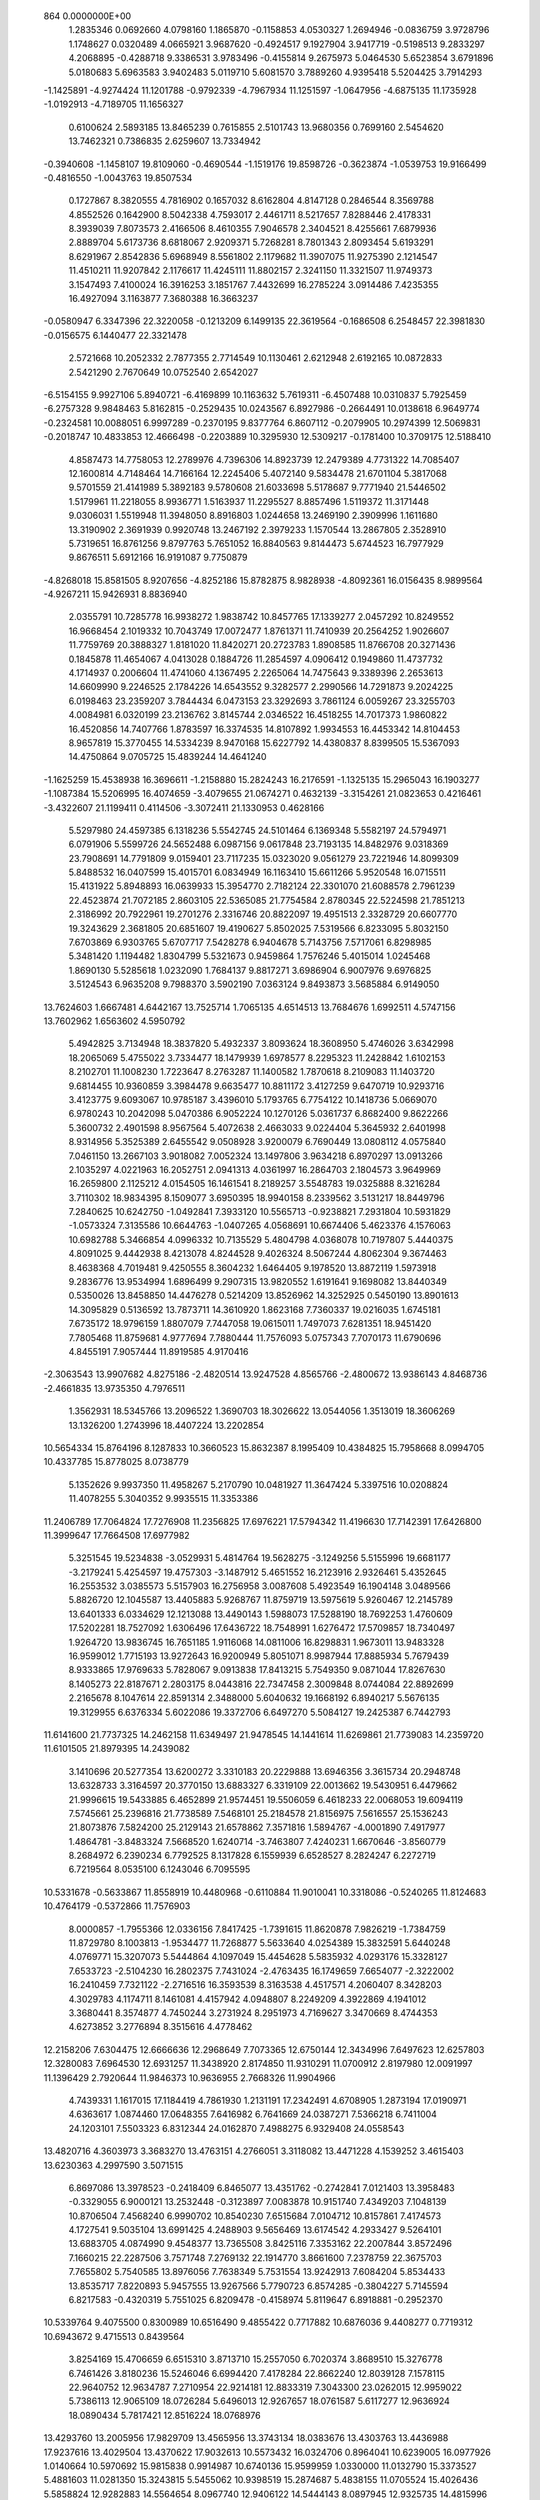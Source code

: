                                                                                 
  864  0.0000000E+00
   1.2835346   0.0692660   4.0798160   1.1865870  -0.1158853   4.0530327
   1.2694946  -0.0836759   3.9728796   1.1748627   0.0320489   4.0665921
   3.9687620  -0.4924517   9.1927904   3.9417719  -0.5198513   9.2833297
   4.2068895  -0.4288718   9.3386531   3.9783496  -0.4155814   9.2675973
   5.0464530   5.6523854   3.6791896   5.0180683   5.6963583   3.9402483
   5.0119710   5.6081570   3.7889260   4.9395418   5.5204425   3.7914293
  -1.1425891  -4.9274424  11.1201788  -0.9792339  -4.7967934  11.1251597
  -1.0647956  -4.6875135  11.1735928  -1.0192913  -4.7189705  11.1656327
   0.6100624   2.5893185  13.8465239   0.7615855   2.5101743  13.9680356
   0.7699160   2.5454620  13.7462321   0.7386835   2.6259607  13.7334942
  -0.3940608  -1.1458107  19.8109060  -0.4690544  -1.1519176  19.8598726
  -0.3623874  -1.0539753  19.9166499  -0.4816550  -1.0043763  19.8507534
   0.1727867   8.3820555   4.7816902   0.1657032   8.6162804   4.8147128
   0.2846544   8.3569788   4.8552526   0.1642900   8.5042338   4.7593017
   2.4461711   8.5217657   7.8288446   2.4178331   8.3939039   7.8073573
   2.4166506   8.4610355   7.9046578   2.3404521   8.4255661   7.6879936
   2.8889704   5.6173736   8.6818067   2.9209371   5.7268281   8.7801343
   2.8093454   5.6193291   8.6291967   2.8542836   5.6968949   8.5561802
   2.1179682  11.3907075  11.9275390   2.1214547  11.4510211  11.9207842
   2.1176617  11.4245111  11.8802157   2.3241150  11.3321507  11.9749373
   3.1547493   7.4100024  16.3916253   3.1851767   7.4432699  16.2785224
   3.0914486   7.4235355  16.4927094   3.1163877   7.3680388  16.3663237
  -0.0580947   6.3347396  22.3220058  -0.1213209   6.1499135  22.3619564
  -0.1686508   6.2548457  22.3981830  -0.0156575   6.1440477  22.3321478
   2.5721668  10.2052332   2.7877355   2.7714549  10.1130461   2.6212948
   2.6192165  10.0872833   2.5421290   2.7670649  10.0752540   2.6542027
  -6.5154155   9.9927106   5.8940721  -6.4169899  10.1163632   5.7619311
  -6.4507488  10.0310837   5.7925459  -6.2757328   9.9848463   5.8162815
  -0.2529435  10.0243567   6.8927986  -0.2664491  10.0138618   6.9649774
  -0.2324581  10.0088051   6.9997289  -0.2370195   9.8377764   6.8607112
  -0.2079905  10.2974399  12.5069831  -0.2018747  10.4833853  12.4666498
  -0.2203889  10.3295930  12.5309217  -0.1781400  10.3709175  12.5188410
   4.8587473  14.7758053  12.2789976   4.7396306  14.8923739  12.2479389
   4.7731322  14.7085407  12.1600814   4.7148464  14.7166164  12.2245406
   5.4072140   9.5834478  21.6701104   5.3817068   9.5701559  21.4141989
   5.3892183   9.5780608  21.6033698   5.5178687   9.7771940  21.5446502
   1.5179961  11.2218055   8.9936771   1.5163937  11.2295527   8.8857496
   1.5119372  11.3171448   9.0306031   1.5519948  11.3948050   8.8916803
   1.0244658  13.2469190   2.3909996   1.1611680  13.3190902   2.3691939
   0.9920748  13.2467192   2.3979233   1.1570544  13.2867805   2.3528910
   5.7319651  16.8761256   9.8797763   5.7651052  16.8840563   9.8144473
   5.6744523  16.7977929   9.8676511   5.6912166  16.9191087   9.7750879
  -4.8268018  15.8581505   8.9207656  -4.8252186  15.8782875   8.9828938
  -4.8092361  16.0156435   8.9899564  -4.9267211  15.9426931   8.8836940
   2.0355791  10.7285778  16.9938272   1.9838742  10.8457765  17.1339277
   2.0457292  10.8249552  16.9668454   2.1019332  10.7043749  17.0072477
   1.8761371  11.7410939  20.2564252   1.9026607  11.7759769  20.3888327
   1.8181020  11.8420271  20.2723783   1.8908585  11.8766708  20.3271436
   0.1845878  11.4654067   4.0413028   0.1884726  11.2854597   4.0906412
   0.1949860  11.4737732   4.1714937   0.2006604  11.4741060   4.1367495
   2.2265064  14.7475643   9.3389396   2.2653613  14.6609990   9.2246525
   2.1784226  14.6543552   9.3282577   2.2990566  14.7291873   9.2024225
   6.0198463  23.2359207   3.7844434   6.0473153  23.3292693   3.7861124
   6.0059267  23.3255703   4.0084981   6.0320199  23.2136762   3.8145744
   2.0346522  16.4518255  14.7017373   1.9860822  16.4520856  14.7407766
   1.8783597  16.3374535  14.8107892   1.9934553  16.4453342  14.8104453
   8.9657819  15.3770455  14.5334239   8.9470168  15.6227792  14.4380837
   8.8399505  15.5367093  14.4750864   9.0705725  15.4839244  14.4641240
  -1.1625259  15.4538938  16.3696611  -1.2158880  15.2824243  16.2176591
  -1.1325135  15.2965043  16.1903277  -1.1087384  15.5206995  16.4074659
  -3.4079655  21.0674271   0.4632139  -3.3154261  21.0823653   0.4216461
  -3.4322607  21.1199411   0.4114506  -3.3072411  21.1330953   0.4628166
   5.5297980  24.4597385   6.1318236   5.5542745  24.5101464   6.1369348
   5.5582197  24.5794971   6.0791906   5.5599726  24.5652488   6.0987156
   9.0617848  23.7193135  14.8482976   9.0318369  23.7908691  14.7791809
   9.0159401  23.7117235  15.0323020   9.0561279  23.7221946  14.8099309
   5.8488532  16.0407599  15.4015701   6.0834949  16.1163410  15.6611266
   5.9520548  16.0715511  15.4131922   5.8948893  16.0639933  15.3954770
   2.7182124  22.3301070  21.6088578   2.7961239  22.4523874  21.7072185
   2.8603105  22.5365085  21.7754584   2.8780345  22.5224598  21.7851213
   2.3186992  20.7922961  19.2701276   2.3316746  20.8822097  19.4951513
   2.3328729  20.6607770  19.3243629   2.3681805  20.6851607  19.4190627
   5.8502025   7.5319566   6.8233095   5.8032150   7.6703869   6.9303765
   5.6707717   7.5428278   6.9404678   5.7143756   7.5717061   6.8298985
   5.3481420   1.1194482   1.8304799   5.5321673   0.9459864   1.7576246
   5.4015014   1.0245468   1.8690130   5.5285618   1.0232090   1.7684137
   9.8817271   3.6986904   6.9007976   9.6976825   3.5124543   6.9635208
   9.7988370   3.5902190   7.0363124   9.8493873   3.5685884   6.9149050
  13.7624603   1.6667481   4.6442167  13.7525714   1.7065135   4.6514513
  13.7684676   1.6992511   4.5747156  13.7602962   1.6563602   4.5950792
   5.4942825   3.7134948  18.3837820   5.4932337   3.8093624  18.3608950
   5.4746026   3.6342998  18.2065069   5.4755022   3.7334477  18.1479939
   1.6978577   8.2295323  11.2428842   1.6102153   8.2102701  11.1008230
   1.7223647   8.2763287  11.1400582   1.7870618   8.2109083  11.1403720
   9.6814455  10.9360859   3.3984478   9.6635477  10.8811172   3.4127259
   9.6470719  10.9293716   3.4123775   9.6093067  10.9785187   3.4396010
   5.1793765   6.7754122  10.1418736   5.0669070   6.9780243  10.2042098
   5.0470386   6.9052224  10.1270126   5.0361737   6.8682400   9.8622266
   5.3600732   2.4901598   8.9567564   5.4072638   2.4663033   9.0224404
   5.3645932   2.6401998   8.9314956   5.3525389   2.6455542   9.0508928
   3.9200079   6.7690449  13.0808112   4.0575840   7.0461150  13.2667103
   3.9018082   7.0052324  13.1497806   3.9634218   6.8970297  13.0913266
   2.1035297   4.0221963  16.2052751   2.0941313   4.0361997  16.2864703
   2.1804573   3.9649969  16.2659800   2.1125212   4.0154505  16.1461541
   8.2189257   3.5548783  19.0325888   8.3216284   3.7110302  18.9834395
   8.1509077   3.6950395  18.9940158   8.2339562   3.5131217  18.8449796
   7.2840625  10.6242750  -1.0492841   7.3933120  10.5565713  -0.9238821
   7.2931804  10.5931829  -1.0573324   7.3135586  10.6644763  -1.0407265
   4.0568691  10.6674406   5.4623376   4.1576063  10.6982788   5.3466854
   4.0996332  10.7135529   5.4804798   4.0368078  10.7197807   5.4440375
   4.8091025   9.4442938   8.4213078   4.8244528   9.4026324   8.5067244
   4.8062304   9.3674463   8.4638368   4.7019481   9.4250555   8.3604232
   1.6464405   9.1978520  13.8872119   1.5973918   9.2836776  13.9534994
   1.6896499   9.2907315  13.9820552   1.6191641   9.1698082  13.8440349
   0.5350026  13.8458850  14.4476278   0.5214209  13.8526962  14.3252925
   0.5450190  13.8901613  14.3095829   0.5136592  13.7873711  14.3610920
   1.8623168   7.7360337  19.0216035   1.6745181   7.6735172  18.9796159
   1.8807079   7.7447058  19.0615011   1.7497073   7.6281351  18.9451420
   7.7805468  11.8759681   4.9777694   7.7880444  11.7576093   5.0757343
   7.7070173  11.6790696   4.8455191   7.9057444  11.8919585   4.9170416
  -2.3063543  13.9907682   4.8275186  -2.4820514  13.9247528   4.8565766
  -2.4800672  13.9386143   4.8468736  -2.4661835  13.9735350   4.7976511
   1.3562931  18.5345766  13.2096522   1.3690703  18.3026622  13.0544056
   1.3513019  18.3606269  13.1326200   1.2743996  18.4407224  13.2202854
  10.5654334  15.8764196   8.1287833  10.3660523  15.8632387   8.1995409
  10.4384825  15.7958668   8.0994705  10.4337785  15.8778025   8.0738779
   5.1352626   9.9937350  11.4958267   5.2170790  10.0481927  11.3647424
   5.3397516  10.0208824  11.4078255   5.3040352   9.9935515  11.3353386
  11.2406789  17.7064824  17.7276908  11.2356825  17.6976221  17.5794342
  11.4196630  17.7142391  17.6426800  11.3999647  17.7664508  17.6977982
   5.3251545  19.5234838  -3.0529931   5.4814764  19.5628275  -3.1249256
   5.5155996  19.6681177  -3.2179241   5.4254597  19.4757303  -3.1487912
   5.4651552  16.2123916   2.9326461   5.4352645  16.2553532   3.0385573
   5.5157903  16.2756958   3.0087608   5.4923549  16.1904148   3.0489566
   5.8826720  12.1045587  13.4405883   5.9268767  11.8759719  13.5975619
   5.9260467  12.2145789  13.6401333   6.0334629  12.1213088  13.4490143
   1.5988073  17.5288190  18.7692253   1.4760609  17.5202281  18.7527092
   1.6306496  17.6436722  18.7548991   1.6276472  17.5709857  18.7340497
   1.9264720  13.9836745  16.7651185   1.9116068  14.0811006  16.8298831
   1.9673011  13.9483328  16.9599012   1.7715193  13.9272643  16.9200949
   5.8051071   8.9987944  17.8885934   5.7679439   8.9333865  17.9769633
   5.7828067   9.0913838  17.8413215   5.7549350   9.0871044  17.8267630
   8.1405273  22.8187671   2.2803175   8.0443816  22.7347458   2.3009848
   8.0744084  22.8892699   2.2165678   8.1047614  22.8591314   2.3488000
   5.6040632  19.1668192   6.8940217   5.5676135  19.3129955   6.6376334
   5.6022086  19.3372706   6.6497270   5.5084127  19.2425387   6.7442793
  11.6141600  21.7737325  14.2462158  11.6349497  21.9478545  14.1441614
  11.6269861  21.7739083  14.2359720  11.6101505  21.8979395  14.2439082
   3.1410696  20.5277354  13.6200272   3.3310183  20.2229888  13.6946356
   3.3615734  20.2948748  13.6328733   3.3164597  20.3770150  13.6883327
   6.3319109  22.0013662  19.5430951   6.4479662  21.9996615  19.5433885
   6.4652899  21.9574451  19.5506059   6.4618233  22.0068053  19.6094119
   7.5745661  25.2396816  21.7738589   7.5468101  25.2184578  21.8156975
   7.5616557  25.1536243  21.8073876   7.5824200  25.2129143  21.6578862
   7.3571816   1.5894767  -4.0001890   7.4917977   1.4864781  -3.8483324
   7.5668520   1.6240714  -3.7463807   7.4240231   1.6670646  -3.8560779
   8.2684972   6.2390234   6.7792525   8.1317828   6.1559939   6.6528527
   8.2824247   6.2272719   6.7219564   8.0535100   6.1243046   6.7095595
  10.5331678  -0.5633867  11.8558919  10.4480968  -0.6110884  11.9010041
  10.3318086  -0.5240265  11.8124683  10.4764179  -0.5372866  11.7576903
   8.0000857  -1.7955366  12.0336156   7.8417425  -1.7391615  11.8620878
   7.9826219  -1.7384759  11.8729780   8.1003813  -1.9534477  11.7268877
   5.5633640   4.0254389  15.3832591   5.6440248   4.0769771  15.3207073
   5.5444864   4.1097049  15.4454628   5.5835932   4.0293176  15.3328127
   7.6533723  -2.5104230  16.2802375   7.7431024  -2.4763435  16.1749659
   7.6654077  -2.3222002  16.2410459   7.7321122  -2.2716516  16.3593539
   8.3163538   4.4517571   4.2060407   8.3428203   4.3029783   4.1174711
   8.1461081   4.4157942   4.0948807   8.2249209   4.3922869   4.1941012
   3.3680441   8.3574877   4.7450244   3.2731924   8.2951973   4.7169627
   3.3470669   8.4744353   4.6273852   3.2776894   8.3515616   4.4778462
  12.2158206   7.6304475  12.6666636  12.2968649   7.7073365  12.6750144
  12.3434996   7.6497623  12.6257803  12.3280083   7.6964530  12.6931257
  11.3438920   2.8174850  11.9310291  11.0700912   2.8197980  12.0091997
  11.1396429   2.7920644  11.9846373  10.9636955   2.7668326  11.9904966
   4.7439331   1.1617015  17.1184419   4.7861930   1.2131191  17.2342491
   4.6708905   1.2873194  17.0190971   4.6363617   1.0874460  17.0648355
   7.6416982   6.7641669  24.0387271   7.5366218   6.7411004  24.1203101
   7.5503323   6.8312344  24.0162870   7.4988275   6.9329408  24.0558543
  13.4820716   4.3603973   3.3683270  13.4763151   4.2766051   3.3118082
  13.4471228   4.1539252   3.4615403  13.6230363   4.2997590   3.5071515
   6.8697086  13.3978523  -0.2418409   6.8465077  13.4351762  -0.2742841
   7.0121403  13.3958483  -0.3329055   6.9000121  13.2532448  -0.3123897
   7.0083878  10.9151740   7.4349203   7.1048139  10.8706504   7.4568240
   6.9990702  10.8540230   7.6515684   7.0104712  10.8157861   7.4174573
   4.1727541   9.5035104  13.6991425   4.2488903   9.5656469  13.6174542
   4.2933427   9.5264101  13.6883705   4.0874990   9.4548377  13.7365508
   3.8425116   7.3353162  22.2007844   3.8572496   7.1660215  22.2287506
   3.7571748   7.2769132  22.1914770   3.8661600   7.2378759  22.3675703
   7.7655802   5.7540585  13.8976056   7.7638349   5.7531554  13.9242913
   7.6084204   5.8534433  13.8535717   7.8220893   5.9457555  13.9267566
   5.7790723   6.8574285  -0.3804227   5.7145594   6.8217583  -0.4320319
   5.7551025   6.8209478  -0.4158974   5.8119647   6.8918881  -0.2952370
  10.5339764   9.4075500   0.8300989  10.6516490   9.4855422   0.7717882
  10.6876036   9.4408277   0.7719312  10.6943672   9.4715513   0.8439564
   3.8254169  15.4706659   6.6515310   3.8713710  15.2557050   6.7020374
   3.8689510  15.3276778   6.7461426   3.8180236  15.5246046   6.6994420
   7.4178284  22.8662240  12.8039128   7.1578115  22.9640752  12.9634787
   7.2710954  22.9214181  12.8833319   7.3043300  23.0262015  12.9959022
   5.7386113  12.9065109  18.0726284   5.6496013  12.9267657  18.0761587
   5.6117277  12.9636924  18.0890434   5.7817421  12.8516224  18.0768976
  13.4293760  13.2005956  17.9829709  13.4565956  13.3743134  18.0383676
  13.4303763  13.4436988  17.9237616  13.4029504  13.4370622  17.9032613
  10.5573432  16.0324706   0.8964041  10.6239005  16.0977926   1.0140664
  10.5970692  15.9815838   0.9914987  10.6740136  15.9599959   1.0330000
  11.0132790  15.3373527   5.4881603  11.0281350  15.3243815   5.5455062
  10.9398519  15.2874687   5.4838155  11.0705524  15.4026436   5.5858824
  12.9282883  14.5564654   8.0967740  12.9406122  14.5444143   8.0897945
  12.9325735  14.4815996   8.0244379  13.1469429  14.5435200   8.0630754
   6.6831265  14.0079360   9.7138835   6.6069289  14.0233940   9.8292669
   6.7812545  14.1476325   9.8329725   6.5290717  14.0002786   9.8128896
   9.0787271  20.1984383  14.4761119   9.0527812  20.3235359  14.5762311
   9.0338210  20.1032087  14.4174993   8.9510234  20.2420410  14.5086000
   1.7269796  15.2133216  20.8053438   1.8430150  15.0431997  20.7494169
   1.8085518  15.2280936  20.8877611   1.8640839  15.1303036  20.7756109
   8.4308715  20.1347148   0.7319285   8.4249766  20.0101670   0.5307400
   8.3267044  20.1408036   0.2694735   8.4629578  20.1513328   0.4545509
   1.9523604  17.4815011   2.2153959   1.9113571  17.6423062   2.2331127
   1.9228717  17.5083468   2.2629903   1.9416491  17.7683385   2.1693993
   7.6880608  16.5821935   7.0563797   7.5575671  16.5740744   7.2446268
   7.8019034  16.4521193   7.1675900   7.6947254  16.5724736   7.1606015
  11.2545237  19.3588263  15.4431423  11.1705992  19.3128932  15.5203992
  11.1994296  19.3383882  15.3839858  11.1718527  19.2828662  15.5902222
  15.0939317  20.9900796  18.9248562  15.2362577  21.0965236  19.0181707
  15.0138162  21.0423317  18.9432820  15.1049983  21.0857222  18.9642574
   9.2778366  20.3386035  17.5979466   9.3476847  20.4232381  17.5805136
   9.3953251  20.3293832  17.6399245   9.4022524  20.3017782  17.5727568
  11.5172906   7.8652578  -5.2169267  11.5297251   7.6932198  -5.1849243
  11.6224056   7.6731040  -5.1497962  11.7277211   7.7585360  -5.1561327
   7.2810337   1.3172472   6.1668827   7.1806210   1.1393301   6.1796123
   7.2393197   1.3175793   6.0454169   7.3010225   1.1316931   6.1676001
  13.2886513  -1.8960941  13.4303557  13.2053191  -1.8139443  13.2818005
  13.3288753  -1.9029541  13.3197365  13.4125314  -1.7446506  13.3151045
  10.5013949  -1.4552897   8.4945640  10.6231368  -1.5609138   8.3450119
  10.5500585  -1.4438090   8.4664227  10.6856172  -1.6104858   8.5021409
  10.2700284   2.6620723  17.4448667  10.2094875   2.9330855  17.6107546
  10.1998205   2.8784397  17.5989105  10.2239992   2.6995121  17.5747003
  12.8620723   0.6437562  16.7267972  12.6098344   0.7674277  16.6648615
  12.6863994   0.7000481  16.6315885  12.8050598   0.7109264  16.6981789
   9.9549676   2.1255341  -0.1190532   9.8899655   2.0471202  -0.0570153
   9.8679062   2.0586305  -0.1193391   9.8559461   2.0162179  -0.0007111
   8.1555808   8.9677904   5.2353620   8.1045821   8.9497905   5.1717142
   8.0111074   9.0033857   5.2298857   8.1030834   8.9886841   5.2593627
   9.5792530  12.0175987   8.5838848   9.5284508  11.9302365   8.4426865
   9.5457129  11.8513778   8.5066082   9.6670013  11.8673166   8.4202431
   7.6088440  -0.9124071   8.8021690   7.5093541  -0.9462656   8.7148177
   7.3919572  -1.0167820   8.6675352   7.4659735  -0.9491309   8.7236896
   7.1264129   8.8454281  12.4833463   7.1271968   8.7442546  12.5104889
   7.1601027   8.7875952  12.3133673   7.0353661   8.8268002  12.4399931
   6.4284254   8.0753754  15.4934748   6.5157044   8.2321149  15.5488960
   6.4916868   8.2230887  15.5004310   6.4360737   8.1773134  15.5879569
   9.2290058  11.9354177   0.4577108   9.2326155  11.9666779   0.5908280
   9.2568653  11.7145360   0.4823838   9.1434726  11.8892843   0.6627301
  10.9244633  10.1080804   5.6130812  10.9085972  10.0661175   5.7568359
  10.8248007  10.2359765   5.8456864  10.7248951   9.9830585   5.8274160
  13.4190896  11.4417136   7.8944106  13.3017184  11.3678763   7.8088950
  13.3562230  11.3408904   7.7814488  13.2967519  11.4150899   7.8966855
  16.7884396  11.4919906  12.2409920  16.9014673  11.4281503  12.1006956
  17.1491997  11.4557989  12.3344126  16.8795570  11.3872243  12.3107201
  10.7861134  10.5837486  11.2600492  10.7092441  10.4512196  11.1434421
  10.6111697  10.5052067  11.1927035  10.6222678  10.3988445  11.1943531
   4.4835144  11.5082471  15.7650316   4.5715887  11.6549710  15.9140013
   4.5894354  11.4531551  15.9616921   4.6329556  11.4719169  15.9705837
  13.6968776  16.3216944  -1.4562561  13.7913872  16.1125494  -1.4492606
  13.6739354  16.2613897  -1.4172641  13.5789766  16.2350447  -1.4665870
   7.9993740   9.1390063   2.0972275   7.8385670   9.1298338   2.0716470
   7.8940466   9.2024654   2.0376804   7.9964968   9.2226084   2.1377136
  11.8941464  16.5859365  13.9892994  11.7138274  16.6217400  14.0165934
  11.7658899  16.5290356  13.8373396  11.7250386  16.6291792  13.9513061
  10.8020453  13.9296181  10.3405458  10.7639707  13.8760575  10.3136861
  10.7495840  13.8531121  10.4106207  10.7573880  13.7896979  10.3781864
  16.5587617  19.9218271  12.1886598  16.5771686  19.7033868  12.1463208
  16.5162400  19.7149031  12.1562128  16.6597158  19.7240290  12.0773130
  14.9841136  13.5645951  22.0488127  15.1978313  13.4598784  21.9792548
  14.9792721  13.5922944  22.0683983  15.0393828  13.5901573  21.9507000
   8.5369705  17.9298189  -1.7390045   8.5340554  17.9389147  -1.5784252
   8.4080802  17.9118295  -1.6656564   8.4835039  18.0050949  -1.6654726
  13.6130928  12.5378993  11.6045494  13.4597029  12.6693969  11.5147962
  13.5361993  12.5870076  11.6224973  13.5679799  12.6097244  11.6350654
   7.9548698  14.6904759   3.9016083   7.8097422  14.7673595   3.9764987
   7.8822188  14.6478841   3.9641090   7.8566133  14.6647674   4.0625293
  12.7649374  17.1397763  11.0882610  12.8603415  17.1192299  10.9249899
  12.7663953  17.2100288  11.0465304  12.7063995  17.0964598  11.0286591
  12.2297162  13.2803250  13.8782109  12.3380663  13.6121966  13.8977712
  12.2571579  13.3644571  13.9629327  12.2246575  13.5052963  13.8846978
   7.1351282  13.3962504  15.8003077   7.2054769  13.4273343  15.7482588
   7.1603099  13.4038352  15.7542390   7.1976647  13.2701884  15.6748846
  11.9607020  18.5615424   3.1272086  11.9400876  18.3875833   3.1059537
  11.9196159  18.3761888   3.0781798  11.8803033  18.4519021   3.1497485
   5.4280111  19.3546921  12.1018164   5.3296344  19.4489258  12.0118295
   5.2310514  19.5108231  11.8337968   5.1116374  19.3744519  11.9972509
  13.3892504  18.4464788   6.6039596  13.4720143  18.3678888   6.5630365
  13.3679555  18.5730669   6.5501916  13.3723819  18.5603835   6.6036012
   9.4257073  16.5186275  11.7327934   9.4693985  16.6155074  11.9152415
   9.5060915  16.5824110  11.8358019   9.5638137  16.4915909  11.7319437
   9.6742143  11.9540561  13.5629590   9.5304437  11.8352564  13.6161097
   9.4728460  11.8392589  13.5549973   9.4447143  11.8564925  13.6131228
  10.8746640  14.9294992  16.1633574  11.0251951  14.8734076  16.1533769
  10.9296235  14.8263552  16.1505669  10.9312332  14.8486056  16.1179137
  10.8175088   3.7487107   3.2021508  10.7473263   4.0139358   3.1088511
  10.7862896   3.9453158   3.0856804  10.7571516   3.8108744   3.1364913
  10.6742732   6.7603691   1.4830806  10.6734899   6.7811571   1.5376531
  10.6577552   6.7959390   1.4849100  10.6514202   6.9115184   1.4274842
  12.5612061   0.5173562  10.5267405  12.7730363   0.6039624  10.4254519
  12.7908546   0.4570512  10.5523202  12.7697863   0.4133585  10.7193017
  18.2033763   7.3001769   4.3841879  17.9769858   7.0830354   4.4685633
  18.0621609   7.2645624   4.3451915  18.0328108   7.1980456   4.4324188
  12.0605765   3.5593885  15.5360170  12.1029674   3.8038115  15.6292449
  12.0281853   3.5929277  15.5913581  11.9010761   3.7622748  15.4909166
  19.4317072  -0.9315516  12.9412601  19.3528353  -0.9899653  12.9617454
  19.2851290  -0.9411439  12.8265590  19.4850612  -0.8412702  12.9450759
  15.2493698  10.4271376  10.0949373  15.2172675  10.3676636  10.0021808
  15.2121865  10.3794976  10.0140119  15.2752155  10.3814376  10.0887330
  23.8776411   5.2989632  -0.6402732  23.8545367   5.2508029  -0.6357793
  23.6624144   5.1384261  -0.5474209  23.7911508   5.2468503  -0.5832594
  10.9744813   5.8980981   5.0029100  10.7719852   5.9131782   4.9213636
  10.8091408   5.8117060   4.9786739  10.8126261   5.9201243   4.9411995
  17.0072751   3.3995015  12.2255297  17.1182720   3.3444014  12.2918074
  17.0201322   3.3490064  12.3215156  17.1088564   3.2568646  12.3338598
   9.3376515   5.9766282  19.9003196   9.3758602   6.0925718  19.9147693
   9.3359075   6.0572754  19.9188022   9.2875067   6.1119630  19.8175434
  11.4701650   4.0799235  20.3249452  11.5491711   3.9692659  20.2400231
  11.4011467   4.0837537  20.3101772  11.4779482   3.8885158  20.2854054
  13.8853683   6.4038311  -4.1815698  13.8950663   6.4017131  -4.2255047
  13.9482036   6.3871148  -4.1759170  13.8172296   6.4522331  -4.2051998
  17.6737480   4.9610109   0.3746849  17.6926323   5.1339629   0.3781045
  17.6663239   5.1629295   0.3289662  17.6568721   5.0215971   0.3420233
  10.1947952   8.2825487   3.6632060  10.0878411   8.3978286   3.8525677
  10.2184422   8.2906861   3.8326569  10.2017165   8.2017061   3.8098507
  14.9071793   4.9730671  13.4259722  14.7908820   5.1748197  13.4496996
  14.8200853   5.1101733  13.4924955  14.9854639   5.0694661  13.2503302
   7.8807761   5.1541760  16.7272131   7.9718452   5.1715592  16.7097618
   7.9420784   5.1888440  16.7630850   8.0101474   5.1871427  16.8901513
  10.7665484   5.5507565  17.4517152  10.6922289   5.5379013  17.4300336
  10.7135086   5.4900882  17.3432039  10.7203422   5.3752840  17.3913393
  13.4473789  15.7017986   1.8697824  13.4785165  15.7366354   2.0348772
  13.4249756  15.8426466   2.1254305  13.2575113  15.8384198   1.9723043
  17.6946389   9.6756816   5.8082934  17.8131526   9.6138896   5.8721612
  17.7174590   9.6917994   5.9373570  17.7469017   9.7550469   6.0473245
  18.1467368  10.9843439   8.2198203  18.3028143  10.8851938   8.3874597
  18.1309041  11.0877194   8.3029338  18.3111551  10.9478209   8.2664751
   9.7804964   6.9582291   9.2247897   9.9485238   6.9711549   9.2733859
   9.8416122   7.0362647   9.2189805  10.0343050   7.0652422   9.2458193
   9.5912824  11.3302794  16.4690993   9.5688562  11.2655565  16.4231697
   9.6758351  11.3229874  16.4212398   9.6378966  11.3608407  16.4161749
  13.5462858  10.1905957  19.0090409  13.5789453  10.2362424  18.9905413
  13.5601818  10.2121412  19.1348394  13.3936771  10.1600217  18.9811532
   9.4651416  14.3040802  -2.1074675   9.5288618  14.3540667  -2.0580658
   9.5368310  14.5390192  -2.1612872   9.4172169  14.4742250  -2.1293523
  23.5247491  17.7241269   6.1508818  23.6204071  17.7695191   6.1081337
  23.3088200  17.7008225   5.9087201  23.4383681  17.6840476   6.1084603
  19.6433466  13.0094951  11.8687685  19.7029999  13.0516810  12.0050357
  19.7053999  13.1463780  11.9697378  19.7462799  13.0883950  11.8595845
  17.4773657  14.0773189   8.4095317  17.7182515  13.9806220   8.2653821
  17.7269845  14.0525424   8.3983478  17.6655373  13.8918982   8.3373957
  16.9398535  17.1366658  14.9480097  17.1052487  17.1132580  14.7328111
  16.9881253  17.1951419  14.7836950  17.0659691  17.0668844  14.7797581
  16.2902000  17.5671968  19.0466592  16.2154352  17.7511196  19.0410173
  16.2517598  17.5097549  19.2562462  16.2670302  17.5161385  19.0505638
  15.1817090  24.2458261  -2.0872562  15.2277759  24.3065526  -1.9183842
  15.2882954  24.2082622  -1.9378879  15.3590851  24.0754646  -2.0303817
  16.0246019  12.0436805   4.0541880  16.0094148  12.0441812   4.1074303
  16.0432038  12.0211887   4.1649959  16.1217175  11.8251366   4.1526393
  17.9747038  16.2517436   6.8468722  17.9855340  16.2458569   6.9853449
  17.9971641  16.3019794   6.9633420  17.9382170  16.4669650   6.9578852
  15.1255952  16.1803723   4.7985603  15.2746809  16.0811231   4.7610033
  15.0940943  16.1680434   4.7180760  15.0150154  16.1678809   4.6950770
  13.7341836  17.2061283  15.7662453  13.9098159  17.2306701  15.6438704
  13.7274575  17.1726716  15.7695353  13.9104940  17.3459801  15.7065937
  18.4256247  17.2673557  21.5451801  18.4357262  17.1138692  21.4349042
  18.3554725  17.1807246  21.4901693  18.3932567  17.1779822  21.2728205
  18.9215672   1.3990116  -1.7244378  18.8735129   1.4481694  -1.5955538
  18.7494357   1.3692911  -1.7325010  18.7980183   1.4406810  -1.7696512
  22.8197951   4.8968039   4.8621393  22.8051318   4.8045129   4.8182742
  22.7514687   4.7740689   4.8407343  22.6652997   4.9945224   4.8584040
  18.1211708  -1.1663613   2.5693085  18.3839417  -1.1608952   2.4536126
  18.1799162  -1.1083115   2.3869307  18.2432414  -1.2144228   2.4577220
  22.1916059   5.7168536  14.2606867  22.1884077   5.7093053  14.1375558
  22.2011945   5.5718461  14.2610198  22.1555264   5.7451446  14.1800954
  21.5201933   1.4138306  16.7191842  21.4231207   1.4999514  16.7050465
  21.4802601   1.4474050  16.6715277  21.6694012   1.5029379  16.5737793
  26.8485015   0.0938696  14.7523066  26.7997220   0.0502359  14.8625478
  26.8267045   0.0766027  14.7381875  26.8326099   0.1964731  14.9453169
  25.4053877   3.7739688   1.6910331  25.5346651   3.7372085   1.4206174
  25.4313161   3.7487087   1.5641749  25.4558641   3.7024676   1.5611800
  19.0075694   9.2863736   2.3914641  18.9261728   9.2318153   2.3689825
  18.8423881   9.3375431   2.3176786  18.8824385   9.1615274   2.2656137
  20.8802348   5.9324447   6.9450780  20.6830993   5.9396832   7.0050586
  20.7710039   6.0266749   6.8469491  20.6777570   5.9695021   6.8440727
  16.5059885   6.3200438  10.9495117  16.5559631   6.2743381  10.9052091
  16.4728568   6.3586178  10.9711500  16.4597740   6.4894325  10.9486559
  15.0161561   3.4377907  15.5940997  14.9589801   3.2777404  15.6575714
  14.9450523   3.4035936  15.7467405  14.9908368   3.4926006  15.6763267
  17.2044157   2.3443484  24.4283168  17.1553510   2.3041235  24.4238216
  17.3516384   2.4820385  24.3887384  17.2437577   2.3421349  24.3832632
  14.2332787  11.0765883   2.2457937  14.3647512  11.0935848   2.3801438
  14.3399755  11.0586775   2.2914743  14.3784593  11.0248638   2.4406150
  19.4481140   7.9324123  11.0890609  19.5695584   7.9757350  11.1273400
  19.5650249   8.0101181  11.0500616  19.5934865   7.9893854  11.1477385
  20.1222733  13.2957359   9.4742913  20.3150191  13.2818225   9.5098691
  20.3548643  13.4017813   9.5139970  20.3103830  13.2200693   9.4557182
  19.5699509   7.7916390  14.0683096  19.5633081   7.7368276  14.0451917
  19.4204375   7.8005148  14.0759133  19.4739150   7.9519804  14.0956899
  19.6902216  12.2887007  16.8188468  19.7623470  12.2561856  16.6403912
  19.7156290  12.3599995  16.9025042  19.7636693  12.3139709  16.8402518
  18.3619621  12.3492214  22.2498058  18.3607742  12.5400363  22.4210817
  18.4097442  12.5489743  22.4003816  18.4398842  12.3513917  22.2483790
  14.0071135   8.4415919   1.8283550  14.0743847   8.3286473   1.7508915
  14.0388152   8.3492144   1.8458202  13.9617984   8.4794795   1.8360301
  25.3779192  12.6949912   3.3355856  25.4500283  12.7936121   3.5304093
  25.5934981  12.7270178   3.3159563  25.5237468  12.5765638   3.4392306
  10.4973257  13.1980521   3.1199966  10.5644579  13.4001312   3.1382513
  10.5200948  13.3134326   3.1593746  10.5034548  13.1216378   2.9885883
  22.4440104  14.5653319  11.8998202  22.3268676  14.5631909  11.9500395
  22.4410857  14.3545143  11.8609730  22.3952421  14.5421226  12.0270750
  15.5340025  11.6058813  20.2731325  15.7413308  11.6544186  20.2338766
  15.5780118  11.5742621  20.3390732  15.6700245  11.5671427  20.2928384
  16.2030483  14.4972542  19.7039958  16.1503738  14.3319196  19.5628007
  16.2227940  14.5211500  19.7241639  16.1757984  14.5325758  19.7721887
  19.5463633  15.6677602  -1.0010282  19.5507363  15.8190474  -1.0787346
  19.6018191  15.7268363  -0.9779598  19.4873616  15.8369215  -0.9126868
  15.7530709  11.9673094   6.8061303  15.7158635  12.1701448   6.6694531
  15.7578506  11.9769695   6.5897021  15.7063615  12.1088396   6.7274777
  14.4505720  15.1967817  11.7226373  14.4163073  15.1768718  11.6827776
  14.5654721  15.2094324  11.6842549  14.4064851  15.0903158  11.7256884
  16.8047769  14.2348572  11.4723196  16.8724667  14.1706092  11.5819961
  16.8922293  14.1265752  11.5156870  16.7524967  14.2127178  11.7226578
  16.4486492   9.0397771  18.6254624  16.4803905   8.9698177  18.6988342
  16.3947402   8.8858694  18.6683396  16.4111336   8.8655115  18.6306724
  19.7716995  16.0622570  13.6456984  19.7895211  16.0020358  13.7609339
  19.7583988  16.0750260  13.5062223  19.9528510  16.0976735  13.7423668
  18.4599012  11.1980497  -0.5267727  18.4440097  11.1799055  -0.6549579
  18.3361325  11.2385499  -0.5908334  18.5504694  11.2068125  -0.6137981
  20.5072596  17.3461464   7.3924072  20.5655734  17.4591191   7.4943000
  20.5482450  17.4437164   7.4958755  20.5148011  17.3567265   7.4301620
  20.7719914  15.1504822   4.9140914  20.7868430  15.1274626   4.8691956
  20.6459182  15.0623763   4.9559313  20.9804279  15.1248695   4.9932747
  22.4860830  18.0505638   9.3919527  22.4371137  18.0112327   9.5086391
  22.4700843  18.0862406   9.3203092  22.4654395  18.0119732   9.4726770
  18.1630581  19.0095709  16.3608165  18.0391973  18.9739299  16.2957055
  18.1438408  18.9993524  16.2062864  18.1657558  19.0703780  16.2725965
  15.2335398  20.6544265  15.4848182  15.2952072  20.5651889  15.4671966
  15.2764531  20.6875668  15.6022173  15.1911356  20.5861969  15.4561824
   0.0609243   0.0983598   0.0514837  -0.0317523  -0.0803611   0.0251702
   0.0473806  -0.0495983  -0.0518767  -0.0430551   0.0626891   0.0382803
  -0.0336601  -0.0247251  -0.1045189  -0.0583113  -0.0512433  -0.0172388
   0.1959010   0.0364436   0.0357260  -0.0232172   0.0493105  -0.0324184
   0.0450297   0.0177961  -0.0481022   0.0175479   0.0600759   0.2015198
   0.0114903  -0.0249418   0.0567740  -0.0574539  -0.1095553   0.0581280
  -0.0999604  -0.1225852   0.0465302   0.0571760   0.0024196   0.0527829
  -0.0258376   0.1074365   0.0892295   0.0182072   0.0775635   0.0914430
  -0.1417740   0.0034527  -0.0116359   0.0038969  -0.0728906   0.1049886
   0.0126782  -0.0388402  -0.1085128  -0.0181986   0.0389186  -0.1214906
   0.0389092  -0.0559603   0.0207830  -0.0325916  -0.0621074   0.0683648
   0.0694758   0.0327437   0.1230364  -0.0445406   0.0802144   0.0594247
  -0.0295820  -0.0476024   0.0171228  -0.0364185   0.1747056   0.0480123
   0.0776508  -0.0718904   0.0885419  -0.0371980   0.0659207  -0.0074103
  -0.0086208   0.0227692   0.0163729  -0.0337584  -0.0989510  -0.0026417
  -0.0369489  -0.0356887   0.0898555  -0.1092477  -0.0687876  -0.1183021
   0.0490137  -0.0354504  -0.0282958   0.0792648   0.0690062   0.0666321
  -0.0278499  -0.0335974  -0.0790943   0.0146712   0.0399686  -0.1500998
  -0.0678668   0.0000763   0.0003312  -0.0647134   0.0589701  -0.0069986
  -0.0686720   0.0324990  -0.0452317   0.1289963  -0.0569537   0.0458088
  -0.0080137   0.0151830  -0.0558015   0.0209913   0.0474491  -0.1636615
  -0.0690934   0.0282124   0.0417018  -0.0453983  -0.0252257  -0.0789981
  -0.0013705   0.1082446  -0.0031496  -0.0630244  -0.0688486   0.0354552
  -0.1082642   0.0309631   0.0704284   0.0392130  -0.0745032   0.0067031
  -0.1204139   0.0865366   0.0970098   0.0702971  -0.0020335  -0.0634997
  -0.0750995  -0.0271615  -0.1408226   0.0654033  -0.0362199  -0.0340801
  -0.0853668  -0.0234629   0.0257166   0.0087271   0.0957673  -0.1018753
  -0.0223681   0.0121454  -0.0744804   0.1439512  -0.0292897  -0.0456476
   0.0105769   0.1059355  -0.0241667  -0.0003282   0.0970374   0.0466060
   0.0299580   0.0908032   0.0792177   0.0271108  -0.0715481  -0.0511961
   0.0128183  -0.0883650   0.0532794   0.0186827   0.0878037   0.0156722
   0.0020005  -0.0573002   0.0770179   0.0421549  -0.0173402   0.0644817
   0.0477827   0.0451052   0.0481059  -0.0664277   0.1570839   0.0177517
  -0.0348039  -0.0199148  -0.0668851  -0.0900642  -0.0128499  -0.0047242
  -0.0422888  -0.0514341   0.0990683  -0.0683219  -0.0659285  -0.1464466
  -0.0606903  -0.0568928   0.0343786   0.0632909   0.1341058  -0.0200704
   0.0145604  -0.0214998   0.0137673   0.0133873  -0.0150436  -0.0891449
   0.0093660   0.0698445   0.0491824   0.0491445   0.1430989  -0.0840783
  -0.0719513  -0.0510257   0.0397107   0.0572244   0.0155159   0.0216283
  -0.1038366  -0.0520614   0.0471136   0.0536562  -0.0149450   0.0050262
  -0.0013754   0.0257608   0.0627566   0.0304057   0.0327851   0.0005001
  -0.0570828  -0.0496528   0.0510678  -0.0410351   0.0666060  -0.0376230
   0.0160684  -0.0528669  -0.0680543   0.0200934  -0.0349836  -0.0083422
   0.0350199   0.0974377  -0.0017870  -0.0776652   0.0271534  -0.1042732
  -0.0543099  -0.0555864  -0.0284366  -0.1039347   0.0579494   0.1057839
  -0.0447463   0.0375522  -0.0544409   0.0097512  -0.0789781  -0.0164973
   0.0601288  -0.0052720  -0.0345847   0.0853132   0.0280814   0.0923274
   0.0040831   0.0923165  -0.0192041   0.0738389   0.1254489   0.0326450
   0.0480517   0.0097479   0.0012404   0.0530146  -0.1601772   0.0464316
   0.0586408   0.0187546   0.1263249   0.0644784   0.0209267   0.0918413
  -0.0699762   0.0400185   0.0430660  -0.0332048  -0.0436142  -0.0638016
  -0.1149757  -0.0492644   0.0322699  -0.0009727   0.0221541  -0.0847521
  -0.0034622  -0.0292790  -0.0773525   0.0195678   0.0604219  -0.0770936
  -0.0174616   0.0526282   0.1285936   0.0053298  -0.0511122  -0.0482032
   0.0621706  -0.0292040  -0.0787987   0.0152456  -0.0304212  -0.0401570
  -0.0889834  -0.1389629   0.0265703   0.0224974  -0.0359258   0.0263496
  -0.0000592  -0.0801556   0.1371286  -0.0169228   0.1553313   0.0491148
  -0.1191166   0.0735185   0.0833589   0.1003294   0.0219306   0.0712507
  -0.0220712   0.0421968   0.0802161  -0.0739371  -0.1244261  -0.0646914
   0.0069383  -0.1097921  -0.0930647   0.0300938   0.1063509   0.1165921
  -0.0778518  -0.0323496   0.0866645   0.0102986  -0.0184750   0.0477031
  -0.1017925   0.0183887   0.0369614   0.0180031   0.0308656   0.0864313
   0.0121178  -0.0565822   0.0204803   0.0357381  -0.0082580   0.0258823
   0.0385996   0.0620506  -0.0248431   0.0413853   0.0450608  -0.0112302
   0.0387751  -0.0438961   0.0144997   0.0100465   0.0244566  -0.0501775
  -0.0056636  -0.0510828   0.1910741   0.0343131  -0.0410491  -0.0194984
  -0.1185001   0.0194117  -0.1098227   0.1058201   0.0904646   0.1393356
  -0.0185128   0.0493899  -0.0984491  -0.0744289   0.0419510  -0.1167641
  -0.0050847  -0.1472109  -0.1178084   0.0699032  -0.0296880  -0.0230211
   0.1310330   0.0512303   0.0425766   0.1477878   0.0368540   0.0514393
  -0.0600147   0.0283017  -0.0605673  -0.0478766   0.1143972   0.1548972
  -0.0462842  -0.0984714  -0.0076739  -0.0124292  -0.0756354   0.0819939
   0.0768876  -0.0611804  -0.0431306   0.0330646   0.0693640   0.0583365
  -0.0945447  -0.0537370   0.0680164  -0.0536916  -0.0248606  -0.0375406
  -0.1214038   0.0941481  -0.0212579   0.0543461  -0.0699746  -0.0891368
  -0.0692815   0.0047921   0.0178310   0.0511692   0.0033377  -0.0792508
   0.0698601   0.0813784  -0.0204313  -0.1073508  -0.0974491   0.0405362
  -0.0102798  -0.0234587   0.1106232   0.0392699  -0.0431594  -0.0064698
  -0.0370077   0.0236326   0.0240144  -0.0463754   0.0619059   0.0309469
  -0.0310759   0.0538987  -0.0426033  -0.0389566   0.0132501  -0.0234534
   0.0114068   0.0043295   0.1515440   0.0111386   0.0949395   0.1306398
  -0.0071359  -0.0725634  -0.0183700  -0.0060186   0.0209136  -0.0746569
   0.0452174  -0.0015371   0.0753093  -0.0361327  -0.0192047  -0.0608518
   0.0699657   0.0440007  -0.0237066   0.1322907  -0.0189904  -0.0228262
   0.0490958   0.0212318   0.0198170   0.0348869  -0.0203595   0.0323017
   0.0206904   0.0190514   0.0315064  -0.0164824   0.0546718   0.0581474
   0.1238252  -0.0903701   0.0300767   0.0160330   0.1046660   0.0917242
  -0.0041153   0.0350803   0.0157121  -0.0134723  -0.0014374  -0.2389294
   0.0159996  -0.0380817  -0.0063731   0.0614217  -0.0610929   0.0560988
   0.0203426   0.1069716  -0.0307634   0.0084645   0.1122940   0.0836275
   0.0067945  -0.1465088  -0.0361737   0.1377830   0.1160440   0.1426435
  -0.0118205   0.0789103   0.0302348   0.0470777  -0.0259452  -0.0269829
  -0.0667358   0.0356837  -0.0565898  -0.0756154   0.0501894   0.0208681
   0.0078878  -0.0193676   0.0021144  -0.0573385   0.0301279  -0.1141938
  -0.0805601   0.0039781   0.0509834   0.0120622   0.1560214   0.0101117
  -0.1470016   0.1386365   0.0167103  -0.0703146  -0.0361218  -0.1231737
  -0.0496427  -0.0392094  -0.0431028   0.0548414  -0.1050672   0.0766250
  -0.0410088  -0.0692951  -0.0509277  -0.0218025  -0.0015775  -0.0365048
  -0.0560529  -0.0895933   0.0788952   0.0403201  -0.0631310  -0.0329103
  -0.0144525  -0.0449752   0.0966437  -0.0767804  -0.0429209   0.0613404
   0.0629196   0.0221112  -0.0501734   0.0754683  -0.0164492   0.0339591
   0.0585529  -0.0497356  -0.0069625  -0.0416184   0.0043908  -0.1082916
  -0.0195237  -0.0751058   0.0106139  -0.0644471   0.0087800   0.0735451
   0.0232001   0.0154695   0.1010003  -0.0471669  -0.1029278  -0.0306017
  -0.0349856   0.0425016   0.0835944  -0.0460585   0.0473561  -0.0316137
  -0.0244519   0.0848274  -0.0476431  -0.0547598  -0.0144068   0.0023671
   0.0266808   0.0832668  -0.0430001  -0.1529205   0.0237208  -0.0828677
   0.0443907   0.0915724  -0.0041473  -0.0804519  -0.0200550  -0.1160474
  -0.0198699   0.0460986  -0.0202306  -0.0133623  -0.0680355   0.0721440
  -0.0938976  -0.1427634  -0.1453050   0.0950833   0.0631198  -0.0749562
   0.1146744   0.0570420   0.0264208  -0.0536845  -0.0060874   0.0548269
  -0.0528603   0.0069392   0.0452703  -0.0382590   0.0408627  -0.0021743
   0.0330678   0.0945906   0.0749328   0.0448078  -0.1268026  -0.0760366
   0.0275362  -0.0726718   0.0005785  -0.0445182   0.0049904   0.0857215
   0.1316508   0.0341845  -0.0024069  -0.0588863   0.0204674   0.0651762
   0.0099351  -0.0441951  -0.0303538   0.0064510   0.0346600  -0.0539952
  -0.2018318   0.0265579  -0.0006187  -0.1207704   0.0769356  -0.1227752
  -0.0125852   0.0570584  -0.0846151  -0.0501915   0.0302606  -0.1515917
  -0.0527950  -0.0199725   0.0264944  -0.0576450  -0.0301219  -0.1144939
   0.1199018  -0.0125628  -0.0553413   0.1011741   0.0364702   0.0001531
  -0.1378882  -0.0743010   0.0707182   0.0127260  -0.0309488  -0.0012493
   0.0451729   0.0763591  -0.0901605  -0.0415830  -0.1125920  -0.0227188
   0.0080718  -0.0210437  -0.0756068  -0.0206426   0.0207913   0.0259506
   0.0569832   0.0401678  -0.0020458   0.0346222  -0.0419761   0.0360174
  -0.0345062   0.0612537  -0.1204024   0.0080759  -0.1577472   0.0307298
   0.0069278   0.1670128   0.0714233   0.1096401   0.0785648  -0.1121593
  -0.0152519  -0.0427309   0.0371869  -0.1331659  -0.0507076   0.0214320
   0.0155232   0.0683601   0.0234147   0.0131570  -0.0013449   0.0035110
   0.0690309   0.0133410  -0.0554435   0.0552165   0.1070293   0.0060088
   0.1077155  -0.0209481   0.1314820  -0.0800856  -0.0415451   0.0933362
  -0.0096505  -0.0482900   0.0313099  -0.0449020  -0.1107693   0.1170578
  -0.0318570   0.0414684  -0.0136811  -0.0586584   0.0393859  -0.0251454
   0.0639018  -0.0361200   0.0471586  -0.0273644  -0.1169273   0.0646959
  -0.0006024   0.0272590  -0.0119396   0.0308821   0.0030577   0.1113239
   0.0185865  -0.0220201   0.1790538  -0.0158133   0.1189385  -0.0674641
   0.0161008   0.1428478  -0.0576703  -0.0732034   0.0508832   0.0353302
   0.0059013  -0.1464633  -0.0225603   0.0264707   0.0193264  -0.1177552
   0.0179602  -0.1456524  -0.0331210   0.0020873  -0.0290997  -0.0231085
  -0.1574011   0.1874165   0.0122332   0.0237747  -0.1061369   0.0844195
   0.0540062  -0.0378358   0.0256204   0.0090040   0.0430961   0.0789345
  -0.0723971   0.0495356  -0.0565125   0.0391808   0.0489501  -0.0570781
   0.0560034   0.0082822  -0.0499389   0.0518898   0.0558736   0.0061967
  -0.0745440   0.0694565  -0.0329954  -0.1000655   0.0486750   0.0079171
  -0.0875729  -0.0087670  -0.0029861  -0.0666811   0.0432143  -0.1446301
  -0.1521934   0.0042420  -0.1212032  -0.0249205  -0.0946791   0.0226503
   0.0459416   0.0345053   0.1204906  -0.0878698   0.0794660   0.0182231
   0.1019955   0.1044483   0.0698063  -0.0284037   0.0253253  -0.0516286
   0.1145598   0.0935377   0.0144957  -0.1038190  -0.0054071   0.0032718
   0.0940109  -0.0053723   0.1011124   0.0131599  -0.0503073   0.1438103
  -0.0974110   0.0342805   0.0579683   0.0393836   0.0207100   0.0058798
   0.0244570  -0.0223815   0.1719153  -0.1271777   0.0317873   0.0074061
   0.0046083   0.0317987   0.0164884   0.1174209  -0.1719390  -0.1231848
  -0.0620128  -0.0520902   0.0080066   0.0153832  -0.0021093  -0.0514854
  -0.0802517   0.0294747   0.0675087  -0.0427737  -0.0480597  -0.0401834
  -0.0051173  -0.0852406   0.0751128   0.0830433  -0.0510251  -0.0243922
   0.0070934   0.0961782   0.0378461   0.0699028   0.1442707   0.1505053
   0.0132349   0.0504592   0.0552984   0.0363916  -0.0886465  -0.0300213
  -0.1502536   0.0182442  -0.0520927  -0.0764971  -0.0011177   0.0428362
   0.0428980  -0.0340614   0.0635522  -0.0471457  -0.0902033   0.0384210
   0.0226300   0.0786430  -0.0499884  -0.0418921  -0.0375041  -0.1901815
  -0.0760931  -0.0160256   0.0084442   0.0018483   0.0576088   0.0163158
   0.0472058   0.0026376  -0.0304289   0.0319577   0.0470956   0.0335768
   0.1833411   0.0463473  -0.0589854  -0.0793018   0.0498947   0.0141097
  -0.0140976   0.0217936  -0.0074686  -0.1818680  -0.0022763  -0.0025259
   0.0300879  -0.0028913  -0.0112313   0.0713783   0.0429697   0.1024710
  -0.0390083   0.1072326  -0.1054715  -0.0734907  -0.0804003  -0.0621549
   0.0401131  -0.0879946   0.0390914  -0.0593876  -0.1133910   0.1178638
  -0.0475817  -0.0246362   0.0178447  -0.0965061   0.0694312   0.0561566
  -0.0114339   0.1246830  -0.0630843  -0.0180009   0.0433724  -0.1177835
  -0.0448650  -0.0738617   0.0266058   0.1228633   0.0657548   0.0709203
  -0.0569730  -0.0108907   0.0047810  -0.0783402   0.0254949  -0.0266639
   0.0808166  -0.0131901  -0.0843201  -0.0254333  -0.1484995  -0.0596504
  -0.0786918  -0.0008905  -0.0139521   0.0128293  -0.0443594   0.0096404
  -0.0874492  -0.0595414   0.1940492  -0.0771553  -0.0963095  -0.0303452
  -0.0383454  -0.0096011   0.0799647   0.0342075   0.0544780   0.0000306
   0.0786301   0.0159406   0.0659649  -0.1137186  -0.0523090   0.1086126
  -0.0286334   0.0014948  -0.0793839  -0.0146338  -0.1605021  -0.0535124
  -0.1106679  -0.0547690  -0.0884105  -0.0059599  -0.0906740   0.0800471
   0.0297178  -0.0665490   0.0046576   0.0267900  -0.0677314   0.0296703
  -0.1221199   0.0294509  -0.0376371   0.0831774   0.1180599   0.0326019
  -0.0375489  -0.0151362  -0.0041110  -0.0997521  -0.0498805  -0.0544153
  -0.0610599  -0.0504747  -0.0383047  -0.0059318   0.0179268   0.0779007
  -0.1602801  -0.0547121   0.0307024  -0.0476149   0.0193790  -0.0254751
  -0.0114749  -0.0235750  -0.0252773  -0.0061072   0.0078042   0.0438710
  -0.0816229   0.0936767   0.0099559  -0.0394987  -0.1078700   0.0572885
  -0.0419648  -0.0377954   0.1000344  -0.0877693   0.1443257   0.0569595
   0.1322733  -0.0357517  -0.0420990  -0.1179812   0.0577843   0.1105797
  -0.0091308   0.0178733   0.0350997   0.0227101   0.1174574   0.1408951
  -0.0170781  -0.0463593  -0.0210570  -0.1028003  -0.0256312  -0.0175490
  -0.1390867   0.0096247  -0.0045141   0.0229841  -0.0989494  -0.0205960
   0.0062484  -0.1963531   0.0163893   0.0325919  -0.0294709   0.0696307
   0.0070624   0.0387427  -0.0410035  -0.0194665   0.0313551  -0.0610358
  -0.0527840  -0.0118007  -0.0890889   0.0107524   0.0511255   0.0239055
  -0.0143498  -0.0609641   0.0029766   0.0583673  -0.0820289   0.0418652
  -0.0083468   0.0125629  -0.0462318   0.0052448  -0.0004124   0.0087868
  -0.0792852  -0.0356753  -0.0506769   0.0467645   0.0749105   0.0458027
  -0.1041958  -0.0004400   0.0701190  -0.0944577  -0.0118751   0.0632305
  -0.1007332  -0.0724627   0.0001501   0.1046220  -0.0127027   0.0372981
   0.0625485  -0.0453286  -0.0594973  -0.0093098  -0.0296360   0.0514346
   0.1575138   0.0894236   0.0555607  -0.0846490  -0.0519402   0.0356988
   0.0807454  -0.0581137  -0.0112904   0.0566392   0.0615973   0.0844368
   0.0363973  -0.1498442  -0.0684076  -0.0383842  -0.0184252   0.0199485
  -0.0832866   0.0507746   0.0224246   0.0279369  -0.1118468  -0.0310164
  -0.0044853   0.0650348   0.1019896   0.0482436  -0.0277816  -0.0055609
   0.0519164   0.0151182   0.2264102   0.0454256  -0.1045843   0.0321529
  -0.0486262   0.0206843  -0.2204324   0.0818858   0.0312939  -0.0414512
  -0.0156379  -0.1490875   0.0686769  -0.0551941   0.0040212   0.0862300
  -0.0441373  -0.1230089   0.1147950  -0.0259079   0.1258533   0.0245915
  -0.0662971   0.0654094  -0.1622909  -0.1912423   0.0570030   0.0186717
   0.0433978  -0.0603117  -0.0549634  -0.0587323   0.0554461  -0.0626445
   0.0579011   0.0528651  -0.0172779  -0.0229365   0.0107694   0.0531424
   0.0055574   0.0326952  -0.0743535  -0.0237999  -0.0165448   0.1196286
  -0.0364785  -0.0737254  -0.0287435   0.0994028   0.0283072   0.0604580
  -0.1138907  -0.0231372  -0.0109607  -0.0269658   0.0179142   0.0088241
  -0.0293106  -0.0426249  -0.0831014   0.0393836   0.0366373  -0.0980362
   0.0846822  -0.0525118  -0.0418711   0.0901905  -0.0781001  -0.1067192
  -0.0767777   0.1268749  -0.0785685  -0.0656836  -0.0389452  -0.0481340
   0.0245819  -0.0587700  -0.0145054   0.1241951   0.0251471  -0.0207598
   0.1023042   0.1101795   0.0345920   0.0056659  -0.0594838   0.0460952
   0.0622634   0.1103199  -0.0824500   0.1218801  -0.0671279   0.0344796
  -0.0834175  -0.0340550   0.1345052  -0.1656666   0.0412456  -0.0073658
  -0.0457614  -0.0428686   0.0293326   0.0338270   0.1070631   0.0248766
  -0.0477228   0.1005572   0.0011848   0.0683501  -0.0000348  -0.1428442
  -0.0008418   0.1116444  -0.0260349   0.1287694  -0.0479348   0.0091458
   0.0298193  -0.1346702  -0.0813160  -0.0225477   0.1224079   0.0733433
  -0.0362132   0.0719776   0.0665046  -0.0093704  -0.1019712   0.0397064
   0.1607811  -0.0625377   0.0162663  -0.0810862   0.0563072  -0.0436912
  -0.0078133  -0.0083054  -0.0746359   0.1065464   0.0013026  -0.0115177
   0.0335065   0.0627941  -0.0619115  -0.0281200  -0.0090363  -0.0036036
  -0.0499134   0.0013391  -0.0633269  -0.0625021  -0.0398455   0.0506753
   0.0779988  -0.0033938   0.0217217   0.0236841  -0.0193295  -0.0360501
  -0.0610440   0.0299429   0.0162758   0.0269430   0.0173444   0.0453257
  -0.0250888   0.1146588   0.1042214  -0.0739632   0.0308734  -0.0307642
  -0.0569764  -0.0457880   0.0297575   0.0595000  -0.0302652  -0.0527030
   0.1117496   0.0558806   0.1139839   0.0155686   0.0228396   0.0294977
  -0.0972981  -0.0449841  -0.0153823  -0.0260937   0.0200785   0.0382639
   0.0030855   0.1279729   0.0581683   0.0012693   0.0320772   0.0823925
   0.0423117   0.0668735  -0.1027874  -0.0766657   0.1046186   0.0209115
  -0.0401546  -0.1379217  -0.0721164   0.0441880   0.0131563  -0.0196415
   0.0213776   0.0046159  -0.0663881  -0.0318032  -0.0413354   0.0149252
   0.0215939   0.0624809  -0.0768033   0.0255827   0.0917648   0.0501004
   0.0480391  -0.1499790  -0.0527556  -0.0603267   0.0163919   0.1197118
   0.0097319   0.0337714  -0.1626854  -0.0050418  -0.0040960  -0.0242425
  -0.0872728   0.1574222   0.0610764  -0.1829857  -0.0847415   0.0431791
   0.0837582   0.0674851   0.1098725  -0.0277154  -0.0038611   0.0266050
   0.0233478  -0.0287776   0.0017795  -0.0312408   0.0394957   0.1078120
  -0.1216539   0.0369331  -0.0851987  -0.0113726  -0.0244107  -0.2198842
   0.2271515   0.0014915   0.0048811  -0.0327124  -0.0635872  -0.0170208
   0.1010057   0.1082173   0.0490808   0.0269156  -0.0185528  -0.0628265
  -0.0682482   0.0322578  -0.0160104  -0.0571802  -0.0692108  -0.0136406
   0.0161644  -0.0270778  -0.0910794   0.0993250   0.1130494   0.0519783
   0.1186838  -0.0808173   0.0984224   0.1601671  -0.0635965   0.1053371
  -0.0132682   0.0795419  -0.0023813   0.0782005  -0.1210152   0.0046845
  -0.0354316   0.0212977   0.0352645  -0.1268778  -0.0026875  -0.0120426
   0.0539776  -0.0935309   0.0428188  -0.0999942  -0.1025039   0.0182274
  -0.0461963  -0.0321978  -0.0141811   0.0520008  -0.0127912   0.0811343
   0.0941495  -0.0322860   0.0559714  -0.0758220   0.0045590   0.0821772
  -0.0268599  -0.0846418  -0.0899911  -0.0637288   0.0128488   0.0190654
   0.0035023   0.0963457  -0.0246535  -0.0331590   0.0450301  -0.0504595
  -0.0474157   0.0222168   0.0427863  -0.0395732  -0.0382344   0.0118549
  -0.0473639   0.0919120   0.0328219  -0.0307048  -0.1181250  -0.0074481
  -0.0888930  -0.1081926   0.0013687   0.0492052  -0.0981363  -0.0741463
  -0.1220490   0.0714090   0.0633645   0.0815951  -0.0262088  -0.0004722
  -0.1274197   0.0987539   0.0822387  -0.0724869   0.0962993  -0.0280751
   0.0212881  -0.0422723  -0.0056786   0.0177788  -0.0333841   0.1462329
  -0.1032603  -0.0593114   0.0638552  -0.0305127   0.0298017   0.0648662
   0.0314575  -0.0999312  -0.0017028  -0.1167721   0.0254623  -0.0879624
  -0.0430539  -0.0522071   0.0157502  -0.0121172  -0.0332085   0.0281958
   0.0871096  -0.0555977  -0.0488312  -0.0521549   0.0180084   0.0226375
   0.0168968  -0.0968691   0.0115936  -0.0068558  -0.0809185   0.1056709
  -0.0656360  -0.0691622   0.0180207   0.0260577  -0.0875038  -0.1389913
  -0.0633766  -0.0027338  -0.0225166  -0.1216928  -0.1107559  -0.0379245
   0.0095234  -0.1519452  -0.0155500   0.1140215   0.1659749   0.0032411
   0.0360053  -0.0708513   0.0661392   0.0041765   0.0627104  -0.0092432
  -0.0144538   0.0297539   0.0340220   0.0525275   0.0601328  -0.0146744
   0.0099382   0.0373790  -0.0087993   0.0453354  -0.0911642  -0.0851231
   0.0530789   0.2318363   0.0526417   0.0334742   0.0640887   0.0317368
   0.0134008   0.0525355   0.0052198  -0.0242652   0.1262797   0.0741070
   0.1185288  -0.1168502   0.0783694   0.0251451  -0.0258067  -0.0098710
  -0.0686135   0.0329208  -0.1812580  -0.1820574  -0.0990689  -0.0247577
  -0.0728892  -0.0002386   0.0726689   0.0065953  -0.0756915   0.0330913
  -0.0934784   0.1222019   0.0207111  -0.0897544   0.1103846   0.0723072
  -0.0526385  -0.0877279  -0.0842533  -0.0113385   0.0072999   0.0910977
   0.0247870  -0.0253953   0.0152999   0.0818690  -0.1157505  -0.0854346
   0.1357082   0.1134845  -0.0481120  -0.0021484  -0.0008229   0.0021903
  -0.0588268   0.0025612  -0.0559618  -0.0851110   0.0198170  -0.0006880
  -0.0242069   0.0588239   0.0354514   0.1171432   0.0053682   0.0245140
   0.0269585  -0.0400753   0.0197742   0.0289404  -0.0193810  -0.0080677
   0.0429497  -0.1188734   0.0670445  -0.0225123   0.1353264  -0.0251238
   0.0118487   0.0704071  -0.0466894  -0.0138571  -0.0594819   0.0037745
   0.0281148  -0.0289208  -0.0079224   0.0272987  -0.0083314   0.0461228
   0.0123698   0.0062393  -0.0047516   0.0055278   0.1153953  -0.0617593
  -0.1172595   0.0265771  -0.0062060   0.0846117   0.1092566  -0.1032845
   0.1030573  -0.0325047   0.0196246   0.0829784  -0.0744280   0.1800923
   0.1511401   0.1226168  -0.0475584  -0.0654024  -0.0849037   0.0331868
   0.0153862   0.0888471  -0.0850425  -0.0115900   0.0263608  -0.0015478
   0.0796151  -0.1060015  -0.0768548   0.1204187   0.1261779   0.0127429
   0.0480437  -0.0744894  -0.0236689  -0.0740750   0.0867178  -0.1207604
   0.0694350   0.0617800   0.0604639  -0.0061118   0.0044479   0.0797350
  -0.0704040   0.0517117  -0.0501289   0.1198872   0.1491901   0.0633142
   0.0073228   0.0717505   0.0343216  -0.0238431   0.0146028  -0.0550895
  -0.0283556   0.0258165  -0.0435377   0.0321754   0.0279180   0.0286194
   0.0898045   0.0692410  -0.0079387   0.0667249   0.0223605  -0.0034880
  -0.1179704  -0.0857692   0.0817818   0.0058121   0.0186058   0.0473738
   0.1076114  -0.0006858   0.0373417  -0.0869633   0.0144435  -0.0393479
  -0.0521586  -0.0833997   0.0151276  -0.0472790   0.0183670  -0.0205423
  -0.0151676   0.0572685  -0.0332679   0.0907635   0.0050398   0.0304402
  -0.0029255   0.0086140   0.0595957   0.0818413  -0.0798064   0.0710607
  -0.0772348  -0.0165236   0.0265925  -0.0402013   0.0944465   0.0410063
  -0.0792971   0.0610501   0.0436171  -0.1252350   0.1127000  -0.0526289
  -0.0464307   0.1058722   0.0549075   0.0270553  -0.0017624  -0.0268640
  -0.1150008   0.1073754   0.0407148  -0.0402884  -0.0780209   0.0167157
  -0.0096176  -0.0474032   0.0190005   0.0006791  -0.0500010  -0.0230005
   0.0515571  -0.0637881   0.0245831  -0.0730445  -0.0019741  -0.0026559
  -0.0306830  -0.1228666   0.0477921  -0.0124566   0.0441553   0.0510314
  -0.0378573   0.0723323   0.0036309  -0.0470476  -0.0645157   0.0161140
  -0.0145926  -0.0742345  -0.0751627  -0.1124123   0.0317485   0.1022006
   0.0076305  -0.0658155   0.0883704  -0.0081725  -0.1498098   0.0640774
   0.0310636  -0.1210201  -0.0042781  -0.0813754   0.0718576   0.0213383
  -0.0529130   0.0105567   0.0611713   0.1066608  -0.0297896  -0.1714752
  -0.0711082  -0.0548441   0.0131372   0.0154843  -0.0378143  -0.0048231
  -0.0124990  -0.0207105   0.0468384   0.0517462  -0.0217651   0.1673608
   0.0578113   0.0731668   0.0366457  -0.0130497   0.0638909   0.0158196
   0.0069620   0.0167079  -0.0677791   0.0140603  -0.0937146  -0.0209219
   0.0773764  -0.0523069  -0.1050963   0.1091067  -0.0200755   0.0543211
   0.0563447   0.0829327   0.1420206  -0.1035951   0.0782585  -0.0058569
  -0.0730554  -0.0364067  -0.1412143   0.0399403  -0.0963473  -0.0806897
  -0.0511265  -0.0211297  -0.0167083  -0.0255695   0.0386937   0.0858950
  -0.0937715  -0.0006359  -0.1263368   0.0536516  -0.0946338   0.0356990
  -0.1085590   0.0989446  -0.0464713   0.0637586  -0.0333176  -0.0797635
  -0.1311392  -0.0500211   0.0192360   0.0292153  -0.0377077   0.0657873
  -0.0721031   0.0254561   0.0136034   0.1121405   0.0532704   0.0391618
  -0.0203280  -0.0129980  -0.0287169  -0.0417001  -0.0755600  -0.0725800
   0.0614102  -0.0201027  -0.0749312   0.0250372   0.0166335  -0.0793327
  -0.0743752   0.0049549  -0.0437650  -0.0414682   0.0495005  -0.0603016
  -0.0612211   0.0255216   0.0777900  -0.2202945  -0.0240764  -0.0692044
  -0.0187396  -0.0787830  -0.0439128   0.0435084  -0.0301463   0.0029136
   0.0499965   0.1484688  -0.0949092  -0.0645621   0.0859505  -0.0657925
   0.0301878   0.0011397   0.0795592   0.1237398   0.0386412   0.0386037
  -0.1761252  -0.0281285  -0.1533159  -0.0555718  -0.0362223   0.0368639
  -0.0551709  -0.0696118   0.0060211   0.0020005  -0.0261761   0.1318356
   0.0050115   0.0636108   0.0989516   0.0433628   0.0080106  -0.0042203
  -0.1602904   0.1049164   0.0999452   0.0695054   0.0135063  -0.0372341
   0.0790010   0.0826501   0.0898285   0.0186285  -0.0694320   0.0310055
  -0.0932979   0.0514066   0.1531332   0.0652181   0.0291079  -0.0542913
  -0.0471911   0.1069498  -0.0067024   0.0278845  -0.0143939  -0.0076924
   0.0647568  -0.0055997  -0.0456526  -0.0072889   0.1711504  -0.0499654
   0.0275976  -0.0611483   0.1570458   0.0424699  -0.0562220  -0.0406446
  -0.1225160   0.0253899  -0.1112941  -0.0786193   0.0844461   0.0512284
  -0.0193858  -0.0109566   0.0330991   0.0484350  -0.1389371  -0.0565447
  -0.0247007   0.0593020  -0.0504707  -0.0378776   0.0615743  -0.0001273
  -0.0061226   0.0373827   0.0493678   0.0709633  -0.1504238   0.0445012
  -0.0271394  -0.0474420  -0.1398979  -0.0160101  -0.0525473  -0.0073807
  -0.0052501   0.0015854  -0.0274857  -0.0627097   0.1584395  -0.0325318
  -0.0332055   0.0514698   0.0697331   0.1105581  -0.0440290   0.0337505
  -0.0637209   0.0395044  -0.0082086  -0.1406118   0.0399643  -0.0300247
  -0.0339940  -0.0236777   0.0701146   0.1324955  -0.0012779  -0.0489733
  -0.0420466  -0.0562893   0.0714141   0.1327482   0.1100784   0.0115489
   0.0415466   0.0655358   0.0588319   0.0497929  -0.0794682  -0.0431477
  -0.0268434  -0.0174322   0.0067111   0.0052935  -0.0131739  -0.1948177
   0.1345778  -0.0183309  -0.0436794   0.0886721   0.0288576   0.0796412
  -0.0315201  -0.0468617  -0.0519097   0.0151591   0.0214903  -0.0881601
   0.1404424   0.0208296  -0.0041063   0.1267202  -0.0690748  -0.0462933
   0.0743516  -0.0978257  -0.0247779  -0.0083677   0.1146181  -0.0076434
  -0.1367277  -0.0314371   0.1036163   0.1158337  -0.0269115  -0.0091190
  -0.0796122   0.0240521  -0.0730977  -0.0202305  -0.0787978  -0.0050716
  -0.0060649  -0.0066968   0.0571171  -0.0079543  -0.0157854  -0.0597938
   0.0038616  -0.1468729   0.0571602  -0.0401114   0.0194403  -0.0193179
   0.0062846  -0.0278631   0.0194077  -0.0881557   0.0543822   0.0066062
  -0.0323496   0.0044033  -0.0266399   0.1498023   0.0566214  -0.1204539
   0.0025498  -0.1068914  -0.1013376  -0.0434894  -0.1479604   0.0044507
  -0.0161232  -0.1201028  -0.1115624  -0.0132945  -0.0080951   0.0827724
  -0.0564535   0.0803389   0.1463102   0.0681494   0.0438160  -0.1111702
  -0.0292805   0.0553722   0.0265791  -0.0066257   0.0119427   0.0242047
   0.0754627   0.0177061   0.0615008  -0.0030647  -0.0338995   0.0403734
  -0.0842682   0.0670706  -0.0097802  -0.0453284  -0.1017787  -0.0596757
   0.1420239   0.0207296   0.0757693  -0.0468107   0.0279566   0.1333962
   0.0364963   0.1117856  -0.0190819  -0.0520874   0.0569391  -0.0221505
   0.0416748  -0.0137314   0.0124651   0.0897305  -0.0583485  -0.0299813
   0.0095863   0.0235831   0.0333687  -0.0032537   0.1496243   0.0119467
   0.0213651   0.0086777  -0.0588300  -0.0338039  -0.1445397   0.0014191
  -0.0473806  -0.0235352   0.0875618  -0.0033014   0.0631469   0.0191672
   0.0113217  -0.0357570   0.0755802  -0.0352343  -0.0735902   0.0713072
   0.1536656   0.0973784   0.0373311   0.0502318  -0.0368555   0.0320731
  -0.0841292   0.0189497  -0.1223814   0.0401335   0.0328596   0.0037754
   0.0189480   0.0008787  -0.0783826   0.0540318  -0.0302887   0.0622428
  -0.0725157  -0.0493728  -0.0079468   0.0408758  -0.0077342   0.0282818
   0.0394379   0.0255653  -0.0456997   0.0664952   0.0054634   0.0479391
  -0.1699363   0.0185747   0.0326405   0.0138530   0.0061038   0.0723084
   0.0522696   0.1208199   0.0755561   0.0090402  -0.0517740   0.0163342
   0.0859340   0.0096224  -0.0185285   0.0792772  -0.0438415  -0.0407590
  -0.0585604   0.0183469  -0.0112375  -0.0072329   0.1640371   0.0080262
  -0.0544741  -0.0485537  -0.0067683   0.0145526  -0.0795406  -0.1779511
  -0.0299268   0.0202850   0.0740931   0.0157398  -0.0237692   0.0152861
   0.0293166  -0.1020752  -0.0966812   0.0279966   0.0804296   0.0648742
   0.0757206   0.0892853   0.0455383   0.1044794  -0.1007295  -0.0996376
  -0.0648706   0.0786633  -0.0325540   0.0003781  -0.0292180  -0.1067254
  -0.0341513  -0.0097575  -0.0155691  -0.1088154   0.1148552  -0.0248372
  -0.0777738  -0.0502752  -0.0433494  -0.0079073   0.0457364   0.1430060
   0.1308213  -0.0192906  -0.0621993   0.0633722  -0.1643032   0.0548356
   0.0063604  -0.0329670  -0.0250848   0.0676999   0.1533599  -0.0055541
   0.0263087   0.0727916   0.0137106   0.0139718  -0.1030470  -0.1526410
   0.0677395   0.0650231  -0.1343602  -0.0439120   0.0624495  -0.0900197
   0.0650383  -0.1386275  -0.1721346   0.0220309   0.0420661  -0.0160547
  -0.1126984   0.0094004   0.0313625   0.0848869   0.0533360  -0.0076044
  -0.0704205  -0.0206971   0.0953924   0.0161200  -0.0291112   0.0506563
   0.0401521   0.0619099  -0.0398567  -0.0099781  -0.0963214  -0.1765058
   0.0592220   0.0848892  -0.0202635   0.0153191   0.0977185   0.0247611
  -0.0003207  -0.0936948  -0.0153990   0.0056164   0.0499986  -0.0920904
   0.0536800  -0.0370087   0.0064782  -0.0523133   0.0630049   0.0632970
  -0.0128042  -0.0691806   0.0488550  -0.0499809   0.1250347  -0.0797595
  -0.0098025  -0.0596085  -0.1521619  -0.0589318   0.0660543  -0.0244258
   0.0388541  -0.0377236  -0.0277305   0.0097091  -0.0568890  -0.0660892
   0.1494239  -0.0244524  -0.0653352  -0.0044211  -0.1366785  -0.0252924
   0.0062860   0.0047030  -0.0721452   0.0702191  -0.0561983   0.0324853
   0.0905084  -0.0995312  -0.0300706  -0.0420605  -0.0173636   0.1685742
   0.0615467   0.0727008  -0.0220573   0.0919869   0.0056130   0.0486531
   0.0094361  -0.0760877   0.0193800   0.0250050  -0.0952881  -0.0172724
  -0.0609801  -0.0042733  -0.0465751  -0.0461240  -0.0597952   0.0587255
  -0.0729597   0.0089499  -0.1723466   0.1120121   0.0307319   0.0435452
  -0.0029825  -0.0440789   0.0827053  -0.0189112  -0.0595131  -0.0365942
  -0.1222494  -0.0032953   0.0240874   0.0835462  -0.0345635   0.0008416
  -0.0172725  -0.0874880  -0.0651599   0.0382755   0.0213743   0.0328217
   0.0214663   0.0065456   0.0342021  -0.0097775  -0.0773235  -0.0288177
  -0.0314718   0.0461385  -0.0237326  -0.0195320   0.0234029  -0.0671599
  -0.1534578  -0.0391373   0.0166732   0.1675611   0.0209340   0.0528538
  -0.0533866   0.0249329   0.0128135  -0.1001360  -0.0122594   0.1245917
  -0.0677870   0.0601045  -0.0557395  -0.0727641  -0.0114526   0.0893758
   0.0792943  -0.0112282   0.0420587  -0.0399000  -0.0453162  -0.0203947
   0.0613012  -0.0200124  -0.1066432   0.0818998   0.0465546  -0.0439050
   0.0095742   0.1038550  -0.0240822   0.0683700   0.0188561  -0.0396848
   0.0505354   0.1360933   0.0897918  -0.0315700   0.0388853  -0.0507258
  20.5200000  20.5200000  20.5200000  90.0000000  90.0000000  90.0000000
